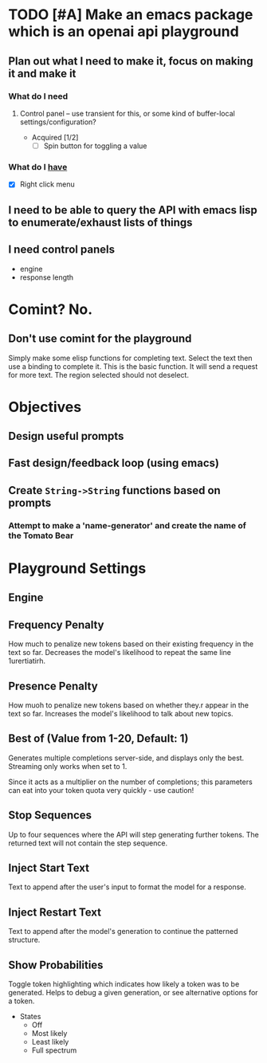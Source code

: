 * TODO [#A] Make an emacs package which is an openai api playground
** Plan out what I need to make it, focus on making it and make it
*** What do I *need*
**** Control panel -- use transient for this, or some kind of buffer-local settings/configuration?
+ Acquired [1/2]
  - [-] Spin button for toggling a value

*** What do I _have_
  - [X] Right click menu

** I need to be able to query the API with emacs lisp to enumerate/exhaust lists of things

** I need control panels
- engine
- response length

* Comint? No.
** Don't use comint for the playground
Simply make some elisp functions for completing text.
Select the text then use a binding to complete it.
This is the basic function.
It will send a request for more text.
The region selected should not deselect.

* Objectives
** Design useful prompts
** Fast design/feedback loop (using emacs)
** Create =String->String= functions based on prompts
*** Attempt to make a 'name-generator' and create the name of the Tomato Bear

* Playground Settings
** Engine

** Frequency Penalty
How much to penalize new tokens
based on their existing frequency in the
text so far. Decreases the model's
likelihood to repeat the same line
1urertiatirh.

** Presence Penalty
How muoh to penalize new tokens
based on whether they.r appear in the
text so far. Increases the model's
likelihood to talk about new topics.

** Best of (Value from 1-20, Default: 1)
Generates multiple completions server-side,
and displays only the best. Streaming only
works when set to 1.

Since it acts as a multiplier on the number of
completions; this parameters can eat into your
token quota very quickly - use caution!

** Stop Sequences
Up to four sequences where the API will
step generating further tokens. The
returned text will not contain the step
sequence.

** Inject Start Text
Text to append after the user's input to
format the model for a response.

** Inject Restart Text
Text to append after the model's generation to continue the patterned structure.

** Show Probabilities
Toggle token highlighting which indicates how
likely a token was to be generated. Helps to
debug a given generation, or see alternative
options for a token.

+ States
  - Off
  - Most likely
  - Least likely
  - Full spectrum